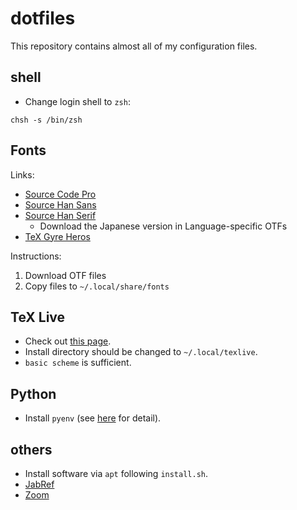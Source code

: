 * dotfiles
This repository contains almost all of my configuration files.

** shell
- Change login shell to =zsh=:
#+begin_src shell
chsh -s /bin/zsh
#+end_src

** Fonts
Links:
- [[https://github.com/adobe-fonts/source-code-pro][Source Code Pro]]
- [[https://github.com/adobe-fonts/source-han-sans][Source Han Sans]]
- [[https://github.com/adobe-fonts/source-han-serif][Source Han Serif]]
  - Download the Japanese version in Language-specific OTFs
- [[https://www.ctan.org/tex-archive/fonts/tex-gyre/opentype][TeX Gyre Heros]]

Instructions:
1. Download OTF files
2. Copy files to =~/.local/share/fonts=

** TeX Live
- Check out [[https://tug.org/texlive/quickinstall.html][this page]].
- Install directory should be changed to =~/.local/texlive=.
- =basic scheme= is sufficient.

** Python
- Install =pyenv= (see [[https://github.com/pyenv/pyenv#automatic-installer][here]] for detail).

** others
- Install software via =apt= following =install.sh=.
- [[https://downloads.jabref.org/][JabRef]]
- [[https://zoom.us/download?os=linux][Zoom]]
